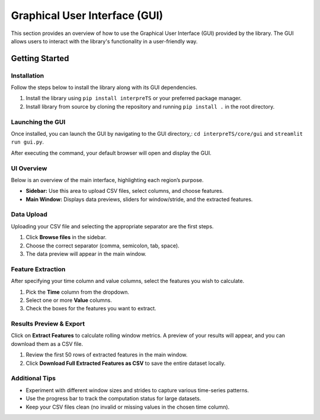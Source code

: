 Graphical User Interface (GUI)
==============================

This section provides an overview of how to use the Graphical User Interface (GUI) provided by the library.
The GUI allows users to interact with the library's functionality in a user-friendly way.

Getting Started
---------------

Installation
++++++++++++
Follow the steps below to install the library along with its GUI dependencies.

1. Install the library using ``pip install interpreTS`` or your preferred package manager.
2. Install library from source by cloning the repository and running ``pip install .`` in the root directory.

Launching the GUI
+++++++++++++++++
Once installed, you can launch the GUI by navigating to the GUI directory,:
``cd interpreTS/core/gui`` and
``streamlit run gui.py``.

After executing the command, your default browser will open and display the GUI.

UI Overview
+++++++++++
Below is an overview of the main interface, highlighting each region’s purpose.

.. image:: img/overview.png
   :alt: Overview of the main interface
   :width: 600

- **Sidebar:** Use this area to upload CSV files, select columns, and choose features.
- **Main Window:** Displays data previews, sliders for window/stride, and the extracted features.

Data Upload
+++++++++++
Uploading your CSV file and selecting the appropriate separator are the first steps.

.. image:: img/upload.png
   :alt: Data upload step
   :width: 600

1. Click **Browse files** in the sidebar.
2. Choose the correct separator (comma, semicolon, tab, space).
3. The data preview will appear in the main window.

Feature Extraction
++++++++++++++++++
After specifying your time column and value columns, select the features you wish to calculate.

.. image:: img/features.png
   :alt: Selecting features
   :width: 600

1. Pick the **Time** column from the dropdown.
2. Select one or more **Value** columns.
3. Check the boxes for the features you want to extract.

Results Preview & Export
++++++++++++++++++++++++
Click on **Extract Features** to calculate rolling window metrics. A preview of your results will appear, and you can download them as a CSV file.

.. image:: img/preview.png
   :alt: Results preview
   :width: 600

1. Review the first 50 rows of extracted features in the main window.
2. Click **Download Full Extracted Features as CSV** to save the entire dataset locally.

Additional Tips
+++++++++++++++
- Experiment with different window sizes and strides to capture various time-series patterns.
- Use the progress bar to track the computation status for large datasets.
- Keep your CSV files clean (no invalid or missing values in the chosen time column).

